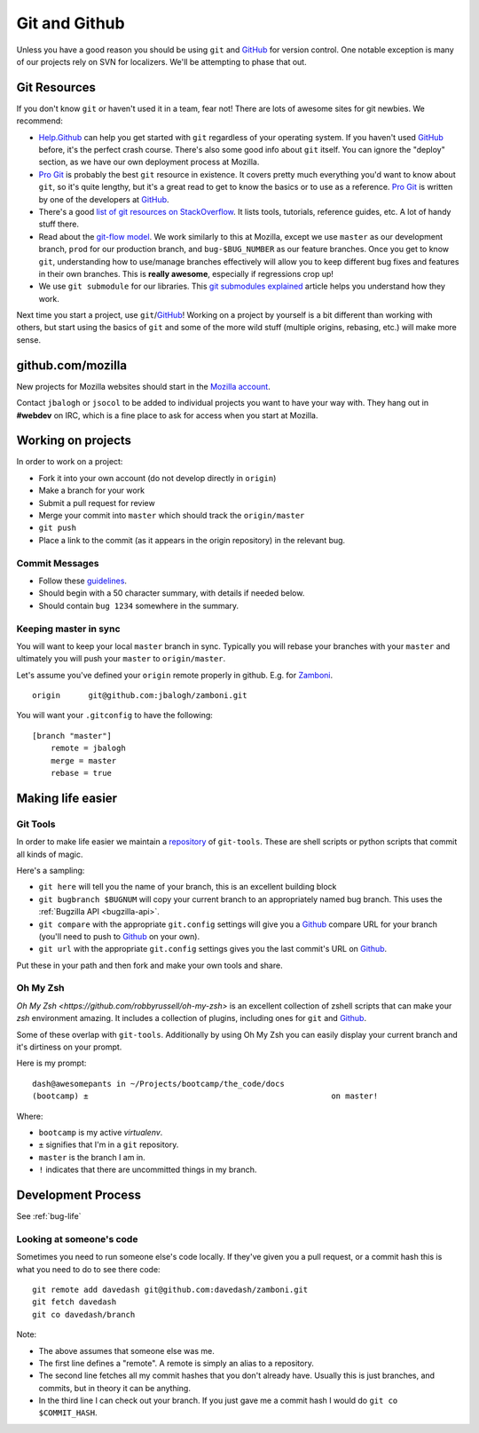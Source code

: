 .. index:: git, github

.. _git-chapter:


Git and Github
==============

Unless you have a good reason you should be using ``git`` and GitHub_
for version control. One notable exception is many of our projects
rely on SVN for localizers. We'll be attempting to phase that out.

Git Resources
-------------

If you don't know ``git`` or haven't used it in a team, fear not! There are
lots of awesome sites for git newbies. We recommend:

* Help.Github_ can help you get started with ``git`` regardless of
  your operating system. If you haven't used GitHub_ before, it's the
  perfect crash course. There's also some good info about ``git``
  itself. You can ignore the "deploy" section, as we have our own
  deployment process at Mozilla.
* `Pro Git`_ is probably the best ``git`` resource in existence. It
  covers pretty much everything you'd want to know about ``git``, so
  it's quite lengthy, but it's a great read to get to know the basics
  or to use as a reference. `Pro Git`_ is written by one of the
  developers at GitHub_.
* There's a good `list of git resources on StackOverflow`_. It lists
  tools, tutorials, reference guides, etc. A lot of handy stuff there.
* Read about the `git-flow model`_. We work similarly to this at
  Mozilla, except we use ``master`` as our development branch,
  ``prod`` for our production branch, and ``bug-$BUG_NUMBER`` as our
  feature branches. Once you get to know ``git``, understanding how to
  use/manage branches effectively will allow you to keep different bug
  fixes and features in their own branches. This is **really
  awesome**, especially if regressions crop up!
* We use ``git submodule`` for our libraries. This `git submodules explained`_
  article helps you understand how they work.

Next time you start a project, use ``git``/GitHub_!  Working on a
project by yourself is a bit different than working with others, but
start using the basics of ``git`` and some of the more wild stuff
(multiple origins, rebasing, etc.) will make more sense.

.. _Help.Github: http://help.github.com/
.. _`Pro Git`: http://progit.org/book/
.. _`list of git resources on StackOverflow`: http://stackoverflow.com/questions/315911/git-for-beginners-the-definitive-practical-guide
.. _`git-flow model`: http://jeffkreeftmeijer.com/2010/why-arent-you-using-git-flow/
.. _`git submodules explained`: http://longair.net/blog/2010/06/02/git-submodules-explained/

github.com/mozilla
------------------

New projects for Mozilla websites should start in the `Mozilla
account`_.

Contact ``jbalogh`` or ``jsocol`` to be added to individual projects
you want to have your way with. They hang out in **#webdev** on IRC,
which is a fine place to ask for access when you start at Mozilla.

.. _`Mozilla account`: https://github.com/mozilla
.. _GitHub: https://github.com/

Working on projects
-------------------
In order to work on a project:

* Fork it into your own account (do not develop directly in ``origin``)
* Make a branch for your work
* Submit a pull request for review
* Merge your commit into ``master`` which should track the
  ``origin/master``
* ``git push``
* Place a link to the commit (as it appears in the origin repository)
  in the relevant bug.

Commit Messages
~~~~~~~~~~~~~~~

* Follow these guidelines_.
* Should begin with a 50 character summary, with details if needed below.
* Should contain ``bug 1234`` somewhere in the summary.

.. _guidelines: http://tbaggery.com/2008/04/19/a-note-about-git-commit-messages.html

Keeping master in sync
~~~~~~~~~~~~~~~~~~~~~~

You will want to keep your local ``master`` branch in sync. Typically
you will rebase your branches with your ``master`` and ultimately you
will push your ``master`` to ``origin/master``.

Let's assume you've defined your ``origin`` remote properly in github.
E.g. for Zamboni_. ::

    origin	git@github.com:jbalogh/zamboni.git

.. _Zamboni: https://github.com/jbalogh/zamboni

You will want your ``.gitconfig`` to have the following::

    [branch "master"]
        remote = jbalogh
        merge = master
        rebase = true


Making life easier
------------------

Git Tools
~~~~~~~~~

In order to make life easier we maintain a repository_ of
``git-tools``. These are shell scripts or python scripts that commit
all kinds of magic.

.. _repository: https://github.com/davedash/git-tools

Here's a sampling:

* ``git here`` will tell you the name of your branch, this is an excellent
  building block
* ``git bugbranch $BUGNUM`` will copy your current branch to an
  appropriately named bug branch. This uses the :ref:`Bugzilla API
  <bugzilla-api>`.
* ``git compare`` with the appropriate ``git.config`` settings will
  give you a Github_ compare URL for your branch (you'll need to push
  to Github_ on your own).
* ``git url`` with the appropriate ``git.config`` settings gives you
  the last commit's URL on Github_.

Put these in your path and then fork and make your own tools and share.

Oh My Zsh
~~~~~~~~~

`Oh My Zsh <https://github.com/robbyrussell/oh-my-zsh>` is an
excellent collection of zshell scripts that can make your `zsh`
environment amazing. It includes a collection of plugins, including
ones for ``git`` and Github_.

Some of these overlap with ``git-tools``. Additionally by using Oh My
Zsh you can easily display your current branch and it's dirtiness on
your prompt.

Here is my prompt::

    dash@awesomepants in ~/Projects/bootcamp/the_code/docs
    (bootcamp) ±                                                    on master!

Where:

* ``bootcamp`` is my active `virtualenv`.
* ``±`` signifies that I'm in a ``git`` repository.
* ``master`` is the branch I am in.
* ``!`` indicates that there are uncommitted things in my branch.


Development Process
-------------------

See :ref:`bug-life`

Looking at someone's code
~~~~~~~~~~~~~~~~~~~~~~~~~

Sometimes you need to run someone else's code locally. If they've
given you a pull request, or a commit hash this is what you need to do
to see there code::

    git remote add davedash git@github.com:davedash/zamboni.git
    git fetch davedash
    git co davedash/branch

Note:

* The above assumes that someone else was me.
* The first line defines a "remote". A remote is simply an alias to a
  repository.
* The second line fetches all my commit hashes that you don't already
  have. Usually this is just branches, and commits, but in theory it
  can be anything.
* In the third line I can check out your branch. If you just gave me
  a commit hash I would do ``git co $COMMIT_HASH``.
